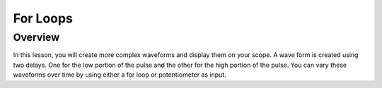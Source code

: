 For Loops
=========================

Overview
--------

In this lesson, you will create more complex waveforms and display them on your scope. A wave form is created using two delays. One for the low portion of the pulse
and the other for the high portion of the pulse. You can vary these waveforms over time by using either a for loop or potentiometer as input.

